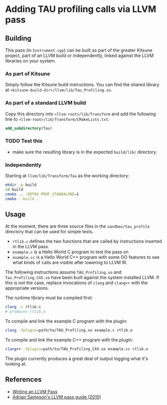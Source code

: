 * Adding TAU profiling calls via LLVM pass

  
** Building

This pass (in =Instrument.cpp=) can be built as part of the greater Kitsune
project, part of an LLVM build or independently, linked against the LLVM
libraries on your system.

*** As part of Kitsune

Simply follow the Kitsune build instructions.  You can find the shared library
at =<kitsune-build-dir>/llvm/lib/Tau_Profiling.so=.

*** As part of a standard LLVM build

Copy this directory into =<llvm-root>/lib/Transform= and add the following line
to =<llvm-root>/lib/Transform/CMakeLists.txt=:

#+BEGIN_SRC cmake
add_subdirectory(Tau)
#+END_SRC


*** TODO Test this 

- make sure the resulting library is in the expected =build/lib/= directory.


*** Independently

Starting at =llvm/lib/Transform/Tau= as the working directory:

#+BEGIN_SRC sh
mkdir -p build
cd build
cmake .. -DDTAU_PROF_STANDALONE=1
cmake --build .
#+END_SRC


** Usage

At the moment, there are three source files in the =sandbox/tau_profile=
directory that can be used for simple tests. 

- =rtlib.c= defines the two functions that are called by instructions inserted
  in the LLVM pass.
- =example.c= is a Hello World C program to test the pass on
- =example.cc= is a Hello World C++ program with some OO features to see what
  kinds of calls are visible after lowering to LLVM IR.

The following instructions assume =TAU_Profiling.so= and =Tau_Profiling_CXX.so=
have been built against the system installed LLVM.  If this is not the case,
replace invocations of =clang= and =clang++= with the appropriate versions.

The runtime library must be compiled first:

#+BEGIN_SRC sh
clang -c rtlib.c
# produces rtlib.o
#+END_SRC

To compile and link the example C program with the plugin:

#+BEGIN_SRC sh
clang -fplugin=path/to/TAU_Profiling.so example.c rtlib.o
#+END_SRC

To compile and link the example C++ program with the plugin:

#+BEGIN_SRC sh
clang++ -fplugin=path/to/TAU_Profiling_CXX.so example.cc rtlib.o
#+END_SRC

The plugin currently produces a great deal of output logging what it's looking
at.


** References

- [[http://llvm.org/docs/WritingAnLLVMPass.html][Writing an LLVM Pass]]
- [[https://www.cs.cornell.edu/~asampson/blog/llvm.html][Adrian Sampson's LLVM pass guide (2015)]]
